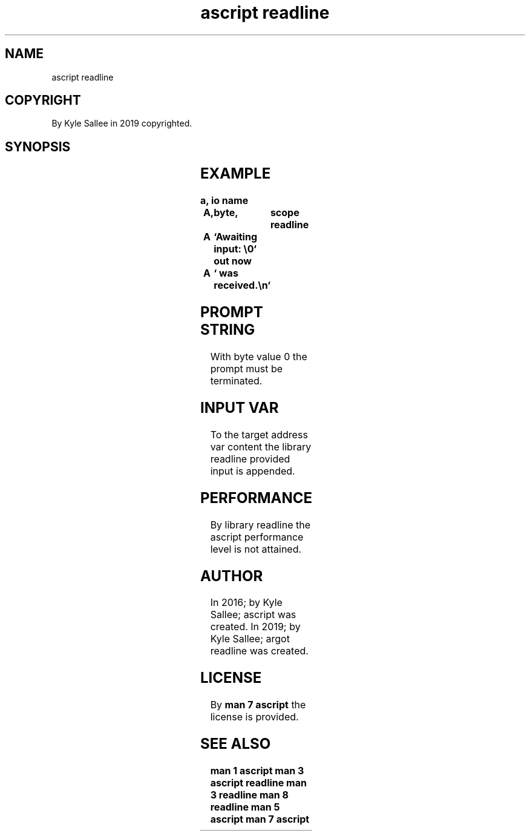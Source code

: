 .TH "ascript readline" 3

.SH NAME
.EX
ascript readline

.SH COPYRIGHT
.EX
By Kyle Sallee in 2019 copyrighted.

.SH SYNOPSIS
.EX
.TS
llll.
\fBargot	direct-	parameters	task\fR
readline	input	prompt	The function readline is invoked.
.TE
.ta T 8n

.SH EXAMPLE
.EX
.ta T 8n
.in -8
\fB
a,	io
name		A,	byte,	scope
readline	A	`Awaiting input: \\0`
out now		A	` was received.\\n`
\fR
.in

.SH PROMPT STRING
.EX
With byte value 0 the prompt must be terminated.

.SH INPUT VAR
.EX
To  the     target   address  var      content
the library readline provided input is appended.

.SH PERFORMANCE
.EX
By  library readline
the ascript performance level is not attained.

.SH AUTHOR
.EX
In 2016; by Kyle Sallee; ascript          was created.
In 2019; by Kyle Sallee; argot   readline was created.

.SH LICENSE
.EX
By \fBman 7 ascript\fR the license is provided.

.SH SEE ALSO
.EX
\fB
man 1 ascript
man 3 ascript readline
man 3 readline
man 8 readline
man 5 ascript
man 7 ascript
\fR
